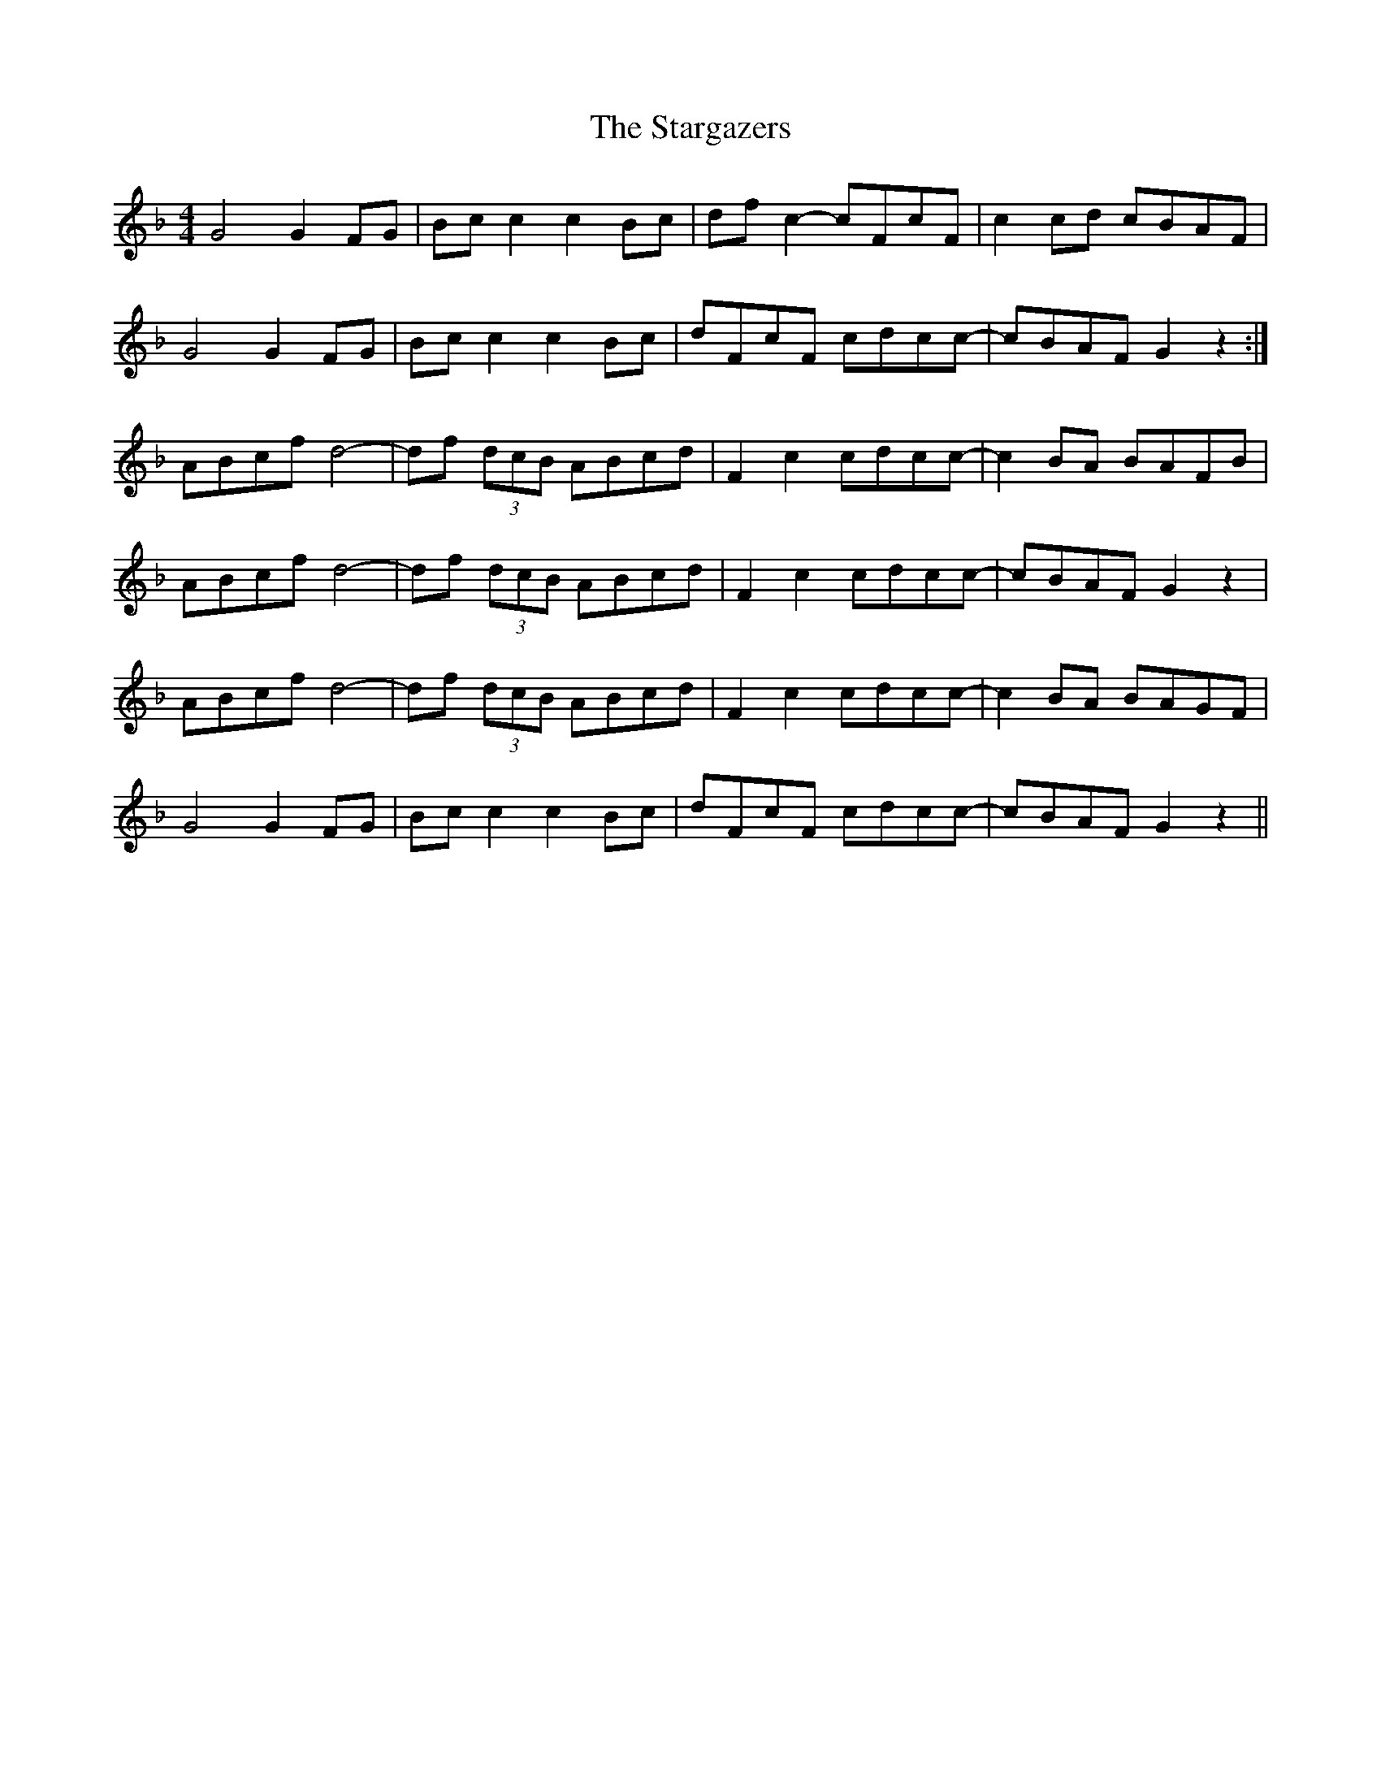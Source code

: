 X: 38428
T: Stargazers, The
R: reel
M: 4/4
K: Gdorian
G4 G2FG|Bcc2 c2Bc|dfc2- cFcF|c2cd cBAF|
G4 G2FG|Bcc2 c2Bc|dFcF cdcc-|cBAF G2z2:|
ABcf d4-|df (3dcB ABcd|F2c2 cdcc-|c2BA BAFB|
ABcf d4-|df (3dcB ABcd|F2c2 cdcc-|cBAF G2z2|
ABcf d4-|df (3dcB ABcd|F2c2 cdcc-|c2BA BAGF|
G4 G2FG|Bcc2 c2Bc|dFcF cdcc-|cBAF G2z2||

